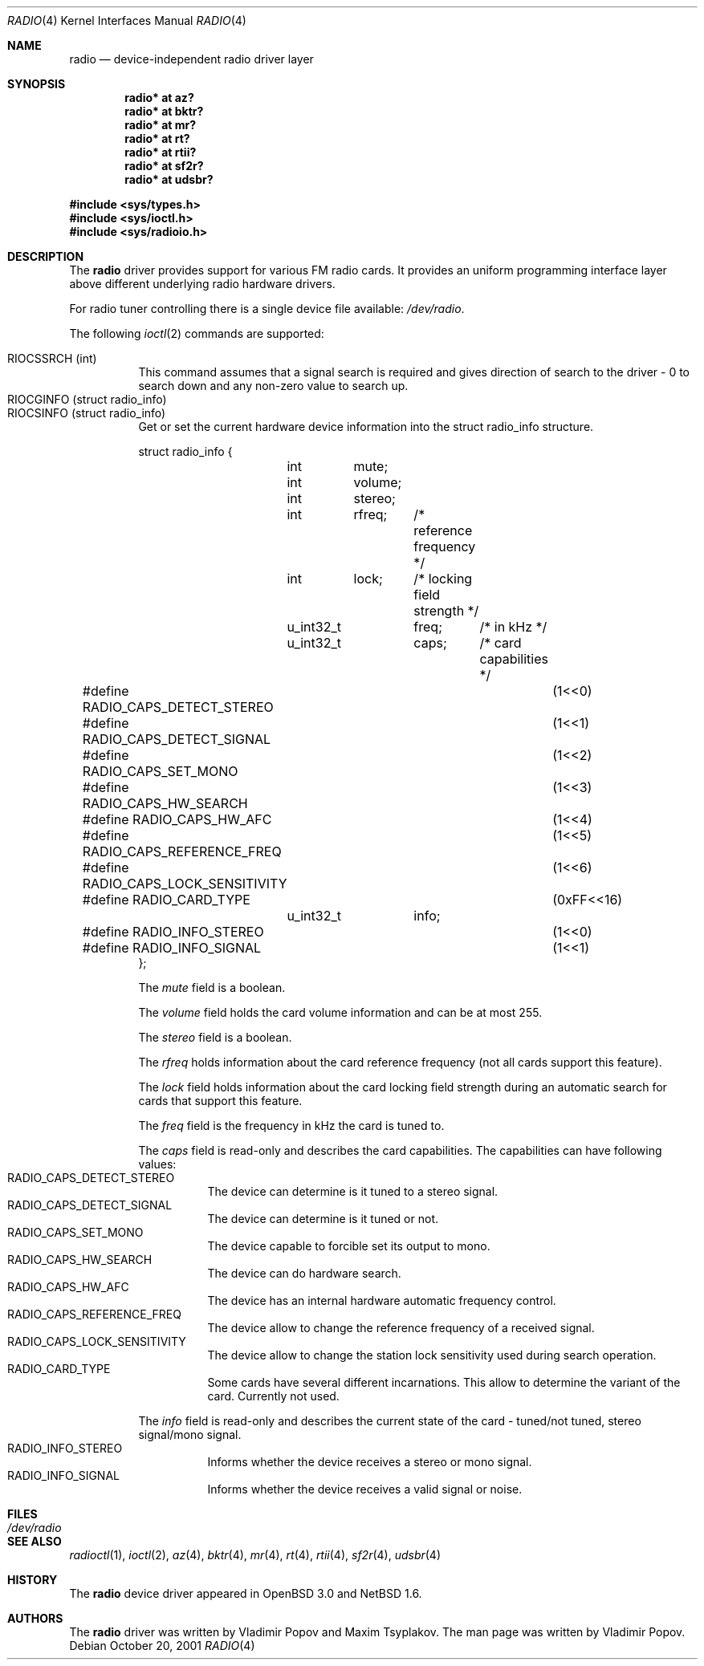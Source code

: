 .\"	$NetBSD: radio.4,v 1.10 2003/12/16 11:31:04 wiz Exp $
.\"	$RuOBSD: radio.4,v 1.4 2001/10/26 05:38:43 form Exp $
.\"	$OpenBSD: radio.4,v 1.3 2001/12/05 10:58:54 mickey Exp $
.\"
.\" Copyright (c) 2001 Vladimir Popov
.\" All rights reserved.
.\"
.\" Redistribution and use in source and binary forms, with or without
.\" modification, are permitted provided that the following conditions
.\" are met:
.\" 1. Redistributions of source code must retain the above copyright
.\"    notice, this list of conditions and the following disclaimer.
.\" 2. Redistributions in binary form must reproduce the above copyright
.\"    notice, this list of conditions and the following disclaimer in the
.\"    documentation and/or other materials provided with the distribution.
.\"
.\" THIS SOFTWARE IS PROVIDED BY THE AUTHOR ``AS IS'' AND ANY EXPRESS OR
.\" IMPLIED WARRANTIES, INCLUDING, BUT NOT LIMITED TO, THE IMPLIED WARRANTIES
.\" OF MERCHANTABILITY AND FITNESS FOR A PARTICULAR PURPOSE ARE DISCLAIMED.
.\" IN NO EVENT SHALL THE AUTHOR BE LIABLE FOR ANY DIRECT, INDIRECT,
.\" INCIDENTAL, SPECIAL, EXEMPLARY, OR CONSEQUENTIAL DAMAGES (INCLUDING,
.\" BUT NOT LIMITED TO, PROCUREMENT OF SUBSTITUTE GOODS OR SERVICES; LOSS OF
.\" USE, DATA, OR PROFITS; OR BUSINESS INTERRUPTION) HOWEVER CAUSED AND ON
.\" ANY THEORY OF LIABILITY, WHETHER IN CONTRACT, STRICT LIABILITY, OR TORT
.\" (INCLUDING NEGLIGENCE OR OTHERWISE) ARISING IN ANY WAY OUT OF THE USE OF
.\" THIS SOFTWARE, EVEN IF ADVISED OF THE POSSIBILITY OF SUCH DAMAGE.
.\"
.Dd October 20, 2001
.Dt RADIO 4
.Os
.Sh NAME
.Nm radio
.Nd device-independent radio driver layer
.Sh SYNOPSIS
.Cd "radio* at az?"
.Cd "radio* at bktr?"
.Cd "radio* at mr?"
.Cd "radio* at rt?"
.Cd "radio* at rtii?"
.Cd "radio* at sf2r?"
.Cd "radio* at udsbr?"
.Pp
.In sys/types.h
.In sys/ioctl.h
.In sys/radioio.h
.Sh DESCRIPTION
The
.Nm
driver provides support for various FM radio cards.
It provides an uniform programming interface layer above different underlying
radio hardware drivers.
.Pp
For radio tuner controlling there is a single device file available:
.Pa /dev/radio .
.Pp
The following
.Xr ioctl 2
commands are supported:
.Pp
.Bl -tag -width indent -compact
.It Dv RIOCSSRCH (int)
This command assumes that a signal search is required and gives direction
of search to the driver \- 0 to search down and any non-zero value to search up.
.It Dv RIOCGINFO (struct radio_info)
.It Dv RIOCSINFO (struct radio_info)
Get or set the current hardware device information into the struct radio_info
structure.
.Bd -literal
struct radio_info {
	int	mute;
	int	volume;
	int	stereo;
	int	rfreq;	/* reference frequency */
	int	lock;	/* locking field strength */
	u_int32_t	freq;	/* in kHz */
	u_int32_t	caps;	/* card capabilities */
#define RADIO_CAPS_DETECT_STEREO	(1\*[Lt]\*[Lt]0)
#define RADIO_CAPS_DETECT_SIGNAL	(1\*[Lt]\*[Lt]1)
#define RADIO_CAPS_SET_MONO		(1\*[Lt]\*[Lt]2)
#define RADIO_CAPS_HW_SEARCH		(1\*[Lt]\*[Lt]3)
#define RADIO_CAPS_HW_AFC		(1\*[Lt]\*[Lt]4)
#define RADIO_CAPS_REFERENCE_FREQ	(1\*[Lt]\*[Lt]5)
#define RADIO_CAPS_LOCK_SENSITIVITY	(1\*[Lt]\*[Lt]6)
#define RADIO_CARD_TYPE			(0xFF\*[Lt]\*[Lt]16)
	u_int32_t	info;
#define RADIO_INFO_STEREO		(1\*[Lt]\*[Lt]0)
#define RADIO_INFO_SIGNAL		(1\*[Lt]\*[Lt]1)
};
.Ed
.Pp
The
.Va mute
field is a boolean.
.Pp
The
.Va volume
field holds the card volume information and can be at most 255.
.Pp
The
.Va stereo
field is a boolean.
.Pp
The
.Va rfreq
holds information about the card reference frequency (not all cards support
this feature).
.Pp
The
.Va lock
field holds information about the card locking field strength during
an automatic search for cards that support this feature.
.Pp
The
.Va freq
field is the frequency in kHz the card is tuned to.
.Pp
The
.Va caps
field is read-only and describes the card capabilities.
The capabilities can have following values:
.Bl -tag -width indent -compact
.It Dv RADIO_CAPS_DETECT_STEREO
The device can determine is it tuned to a stereo signal.
.It Dv RADIO_CAPS_DETECT_SIGNAL
The device can determine is it tuned or not.
.It Dv RADIO_CAPS_SET_MONO
The device capable to forcible set its output to mono.
.It Dv RADIO_CAPS_HW_SEARCH
The device can do hardware search.
.It Dv RADIO_CAPS_HW_AFC
The device has an internal hardware automatic frequency control.
.It Dv RADIO_CAPS_REFERENCE_FREQ
The device allow to change the reference frequency of a received signal.
.It Dv RADIO_CAPS_LOCK_SENSITIVITY
The device allow to change the station lock sensitivity used during search
operation.
.It Dv RADIO_CARD_TYPE
Some cards have several different incarnations.
This allow to determine the variant of the card.
Currently not used.
.El
.Pp
The
.Va info
field is read-only and describes the current state of the card \-
tuned/not tuned, stereo signal/mono signal.
.Bl -tag -width indent -compact
.It Dv RADIO_INFO_STEREO
Informs whether the device receives a stereo or mono signal.
.It Dv RADIO_INFO_SIGNAL
Informs whether the device receives a valid signal or noise.
.El
.El
.Sh FILES
.Bl -tag -width /dev/radio -compact
.It Pa /dev/radio
.El
.Sh SEE ALSO
.Xr radioctl 1 ,
.Xr ioctl 2 ,
.Xr az 4 ,
.Xr bktr 4 ,
.Xr mr 4 ,
.Xr rt 4 ,
.Xr rtii 4 ,
.Xr sf2r 4 ,
.Xr udsbr 4
.Sh HISTORY
The
.Nm
device driver appeared in
.Ox 3.0
and
.Nx 1.6 .
.Sh AUTHORS
The
.Nm
driver was written by Vladimir Popov and Maxim Tsyplakov.
The man page was written by Vladimir Popov.
